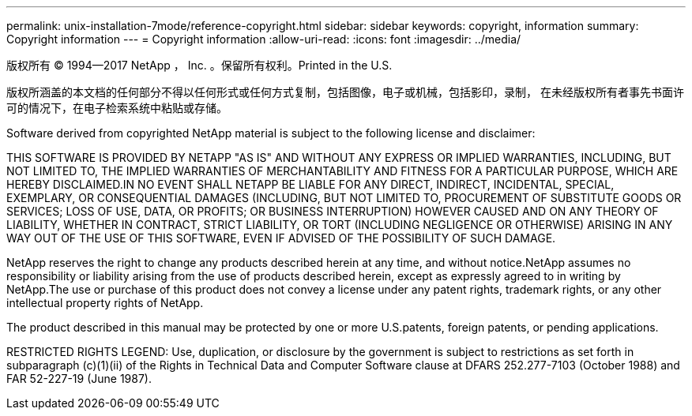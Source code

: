 ---
permalink: unix-installation-7mode/reference-copyright.html 
sidebar: sidebar 
keywords: copyright, information 
summary: Copyright information 
---
= Copyright information
:allow-uri-read: 
:icons: font
:imagesdir: ../media/


版权所有 © 1994--2017 NetApp ， Inc. 。保留所有权利。Printed in the U.S.

版权所涵盖的本文档的任何部分不得以任何形式或任何方式复制，包括图像，电子或机械，包括影印，录制， 在未经版权所有者事先书面许可的情况下，在电子检索系统中粘贴或存储。

Software derived from copyrighted NetApp material is subject to the following license and disclaimer:

THIS SOFTWARE IS PROVIDED BY NETAPP "AS IS" AND WITHOUT ANY EXPRESS OR IMPLIED WARRANTIES, INCLUDING, BUT NOT LIMITED TO, THE IMPLIED WARRANTIES OF MERCHANTABILITY AND FITNESS FOR A PARTICULAR PURPOSE, WHICH ARE HEREBY DISCLAIMED.IN NO EVENT SHALL NETAPP BE LIABLE FOR ANY DIRECT, INDIRECT, INCIDENTAL, SPECIAL, EXEMPLARY, OR CONSEQUENTIAL DAMAGES (INCLUDING, BUT NOT LIMITED TO, PROCUREMENT OF SUBSTITUTE GOODS OR SERVICES; LOSS OF USE, DATA, OR PROFITS; OR BUSINESS INTERRUPTION) HOWEVER CAUSED AND ON ANY THEORY OF LIABILITY, WHETHER IN CONTRACT, STRICT LIABILITY, OR TORT (INCLUDING NEGLIGENCE OR OTHERWISE) ARISING IN ANY WAY OUT OF THE USE OF THIS SOFTWARE, EVEN IF ADVISED OF THE POSSIBILITY OF SUCH DAMAGE.

NetApp reserves the right to change any products described herein at any time, and without notice.NetApp assumes no responsibility or liability arising from the use of products described herein, except as expressly agreed to in writing by NetApp.The use or purchase of this product does not convey a license under any patent rights, trademark rights, or any other intellectual property rights of NetApp.

The product described in this manual may be protected by one or more U.S.patents, foreign patents, or pending applications.

RESTRICTED RIGHTS LEGEND: Use, duplication, or disclosure by the government is subject to restrictions as set forth in subparagraph (c)(1)(ii) of the Rights in Technical Data and Computer Software clause at DFARS 252.277-7103 (October 1988) and FAR 52-227-19 (June 1987).
